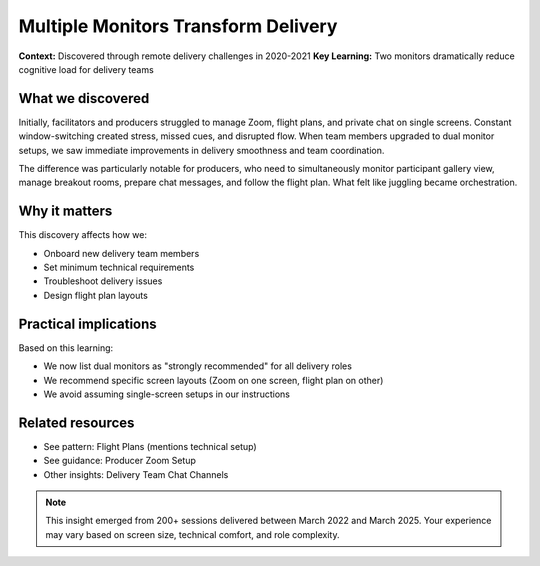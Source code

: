 .. _using-multiple-monitors-insight:

====================================
Multiple Monitors Transform Delivery
====================================

.. tags:: insights, technical setup, producer, facilitator, equipment

**Context:** Discovered through remote delivery challenges in 2020-2021
**Key Learning:** Two monitors dramatically reduce cognitive load for delivery teams

What we discovered
------------------
Initially, facilitators and producers struggled to manage Zoom, flight plans, and 
private chat on single screens. Constant window-switching created stress, missed 
cues, and disrupted flow. When team members upgraded to dual monitor setups, we 
saw immediate improvements in delivery smoothness and team coordination.

The difference was particularly notable for producers, who need to simultaneously 
monitor participant gallery view, manage breakout rooms, prepare chat messages, 
and follow the flight plan. What felt like juggling became orchestration.

Why it matters
--------------
This discovery affects how we:

- Onboard new delivery team members
- Set minimum technical requirements  
- Troubleshoot delivery issues
- Design flight plan layouts

Practical implications
----------------------
Based on this learning:

- We now list dual monitors as "strongly recommended" for all delivery roles
- We recommend specific screen layouts (Zoom on one screen, flight plan on other)
- We avoid assuming single-screen setups in our instructions

Related resources
-----------------
- See pattern: Flight Plans (mentions technical setup)
- See guidance: Producer Zoom Setup
- Other insights: Delivery Team Chat Channels

.. note::
   This insight emerged from 200+ sessions delivered between March 2022 and 
   March 2025. Your experience may vary based on screen size, technical 
   comfort, and role complexity.